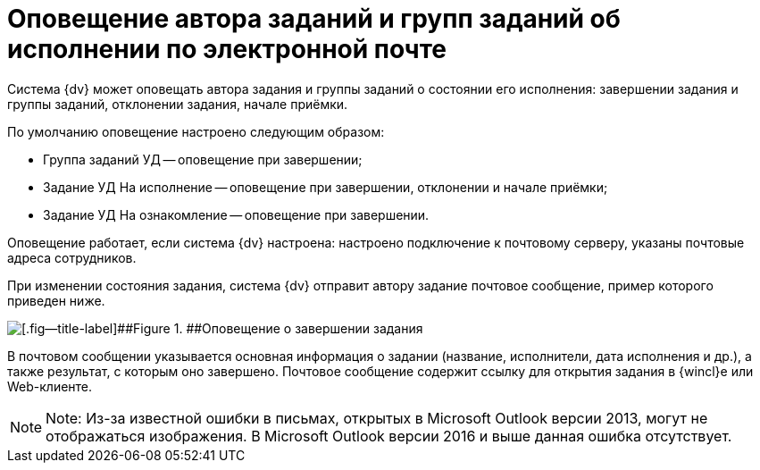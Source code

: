 = Оповещение автора заданий и групп заданий об исполнении по электронной почте

Система {dv} может оповещать автора задания и группы заданий о состоянии его исполнения: завершении задания и группы заданий, отклонении задания, начале приёмки.

По умолчанию оповещение настроено следующим образом:

* Группа заданий УД -- оповещение при завершении;
* Задание УД На исполнение -- оповещение при завершении, отклонении и начале приёмки;
* Задание УД На ознакомление -- оповещение при завершении.

Оповещение работает, если система {dv} настроена: настроено подключение к почтовому серверу, указаны почтовые адреса сотрудников.

При изменении состояния задания, система {dv} отправит автору задание почтовое сообщение, пример которого приведен ниже.

image::notificationMail.png[[.fig--title-label]##Figure 1. ##Оповещение о завершении задания]

В почтовом сообщении указывается основная информация о задании (название, исполнители, дата исполнения и др.), а также результат, с которым оно завершено. Почтовое сообщение содержит ссылку для открытия задания в {wincl}е или Web-клиенте.

[NOTE]
====
[.note__title]#Note:# Из-за известной ошибки в письмах, открытых в Microsoft Outlook версии 2013, могут не отображаться изображения. В Microsoft Outlook версии 2016 и выше данная ошибка отсутствует.
====
